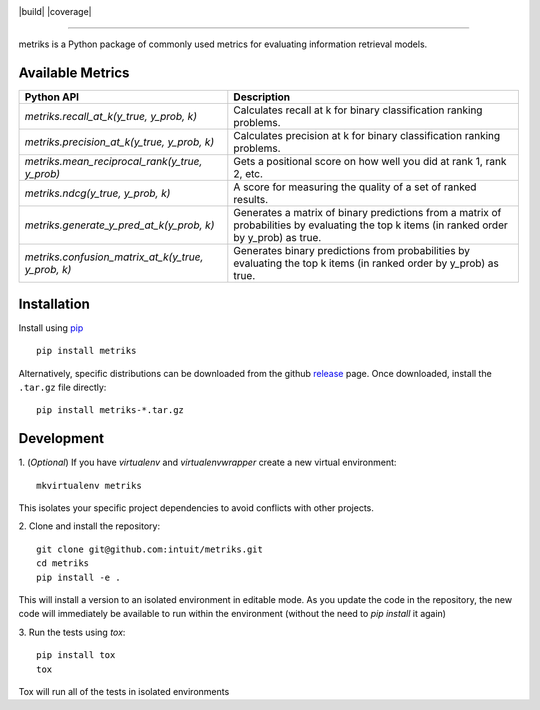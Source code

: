 .. image:: logo/metriks-logo.svg

|python| |build| |coverage|

.. |python| image:: https://img.shields.io/badge/python-3.6%20-blue.svg
    :target: https://www.python.org/downloads/release/python-360/
    :alt: Python Version

-----

metriks is a Python package of commonly used metrics for evaluating information retrieval models.

Available Metrics
---------------------------
+------------------------------------------------------------+-------------------------------------------------------------------------------+
| Python API                                                 | Description                                                                   |
+============================================================+===============================================================================+
| `metriks.recall_at_k(y_true, y_prob, k)`                   | Calculates recall at k for binary classification ranking problems.            |
+------------------------------------------------------------+-------------------------------------------------------------------------------+
| `metriks.precision_at_k(y_true, y_prob, k)`                | Calculates precision at k for binary classification ranking problems.         |
+------------------------------------------------------------+-------------------------------------------------------------------------------+
| `metriks.mean_reciprocal_rank(y_true, y_prob)`             | Gets a positional score on how well you did at rank 1, rank 2, etc.           |
+------------------------------------------------------------+-------------------------------------------------------------------------------+
| `metriks.ndcg(y_true, y_prob, k)`                          | A score for measuring the quality of a set of ranked results.                 |
+------------------------------------------------------------+-------------------------------------------------------------------------------+
| `metriks.generate_y_pred_at_k(y_prob, k)`                  | Generates a matrix of binary predictions from a matrix of probabilities by    |
|                                                            | evaluating the top k items (in ranked order by y_prob) as true.               |
+------------------------------------------------------------+-------------------------------------------------------------------------------+
| `metriks.confusion_matrix_at_k(y_true, y_prob, k)`         | Generates binary predictions from probabilities by evaluating the top k       |
|                                                            | items (in ranked order by y_prob) as true.                                    |
+------------------------------------------------------------+-------------------------------------------------------------------------------+

Installation
------------
Install using `pip <https://pypi.org/project/pip/>`_
::
    pip install metriks

Alternatively, specific distributions can be downloaded from the
github `release <https://github.com/intuit/metriks/releases>`_
page. Once downloaded, install the ``.tar.gz`` file directly:
::
    pip install metriks-*.tar.gz

Development
-----------
1. (*Optional*) If you have `virtualenv` and `virtualenvwrapper` create a new virtual environment:
::
    mkvirtualenv metriks

This isolates your specific project dependencies to avoid conflicts
with other projects.

2. Clone and install the repository:
::
    git clone git@github.com:intuit/metriks.git
    cd metriks
    pip install -e .
    

This will install a version to an isolated environment in editable
mode. As you update the code in the repository, the new code will
immediately be available to run within the environment (without the
need to `pip install` it again)

3. Run the tests using `tox`:
::
    pip install tox
    tox

Tox will run all of the tests in isolated environments 
